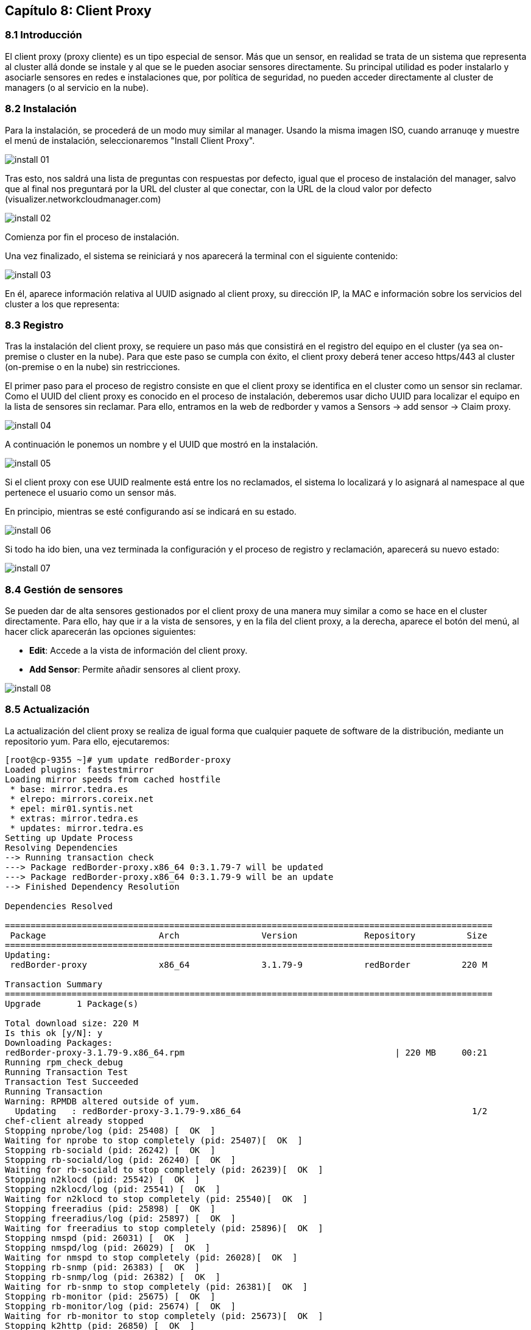 == Capítulo 8: Client Proxy

=== 8.1 Introducción

El client proxy (proxy cliente) es un tipo especial de sensor. Más que un sensor, en realidad se trata de un sistema que representa al cluster allá donde se instale y al que se le pueden asociar sensores directamente. Su principal utilidad es poder instalarlo y asociarle sensores en redes e instalaciones que, por política de seguridad, no pueden acceder directamente al cluster de managers (o al servicio en la nube).

=== 8.2 Instalación

Para la instalación, se procederá de un modo muy similar al manager. Usando la misma imagen ISO, cuando arranuqe y muestre el menú de instalación, seleccionaremos "Install Client Proxy".

image::images/client-proxy/install-01.png[align="center"]

Tras esto, nos saldrá una lista de preguntas con respuestas por defecto, igual que el proceso de instalación del manager, salvo que al final nos preguntará por la URL del cluster al que conectar, con la URL de la cloud valor por defecto (visualizer.networkcloudmanager.com)

image::images/client-proxy/install-02.png[align="center"]

Comienza por fin el proceso de instalación.

Una vez finalizado, el sistema se reiniciará y nos aparecerá la terminal con el siguiente contenido:

image::images/client-proxy/install-03.png[align="center"]

En él, aparece información relativa al UUID asignado al client proxy, su dirección IP, la MAC e información sobre los servicios del cluster a los que representa:

=== 8.3 Registro

Tras la instalación del client proxy, se requiere un paso más que consistirá en el registro del equipo en el cluster (ya sea on-premise o cluster en la nube). Para que este paso se cumpla con éxito, el client proxy deberá tener acceso https/443 al cluster (on-premise o en la nube) sin restricciones.

El primer paso para el proceso de registro consiste en que el client proxy se identifica en el cluster como un sensor sin reclamar. Como el UUID del client proxy es conocido en el proceso de instalación, deberemos usar dicho UUID para localizar el equipo en la lista de sensores sin reclamar. Para ello, entramos en la web de redborder y vamos a Sensors -> add sensor -> Claim proxy.

image::images/client-proxy/install-04.png[align="center"]

A continuación le ponemos un nombre y el UUID que mostró en la instalación.

image::images/client-proxy/install-05.png[align="center"]

Si el client proxy con ese UUID realmente está entre los no reclamados, el sistema lo localizará y lo asignará al namespace al que pertenece el usuario como un sensor más.

En principio, mientras se esté configurando así se indicará en su estado.

image::images/client-proxy/install-06.png[align="center"]

Si todo ha ido bien, una vez terminada la configuración y el proceso de registro y reclamación, aparecerá su nuevo estado:

image::images/client-proxy/install-07.png[align="center"]

=== 8.4 Gestión de sensores

Se pueden dar de alta sensores gestionados por el client proxy de una manera muy similar a como se hace en el cluster directamente. Para ello, hay que ir a la vista de sensores, y en la fila del client proxy, a la derecha, aparece el botón del menú, al hacer click aparecerán las opciones siguientes:

* *Edit*: Accede a la vista de información del client proxy.
* *Add Sensor*: Permite añadir sensores al client proxy.

image::images/client-proxy/install-08.png[align="center"]

=== 8.5 Actualización

La actualización del client proxy se realiza de igual forma que cualquier paquete de software de la distribución, mediante un repositorio yum. Para ello, ejecutaremos:

----
[root@cp-9355 ~]# yum update redBorder-proxy
Loaded plugins: fastestmirror
Loading mirror speeds from cached hostfile
 * base: mirror.tedra.es
 * elrepo: mirrors.coreix.net
 * epel: mir01.syntis.net
 * extras: mirror.tedra.es
 * updates: mirror.tedra.es
Setting up Update Process
Resolving Dependencies
--> Running transaction check
---> Package redBorder-proxy.x86_64 0:3.1.79-7 will be updated
---> Package redBorder-proxy.x86_64 0:3.1.79-9 will be an update
--> Finished Dependency Resolution

Dependencies Resolved

===============================================================================================
 Package                      Arch                Version             Repository          Size
===============================================================================================
Updating:
 redBorder-proxy              x86_64              3.1.79-9            redBorder          220 M

Transaction Summary
===============================================================================================
Upgrade       1 Package(s)

Total download size: 220 M
Is this ok [y/N]: y
Downloading Packages:
redBorder-proxy-3.1.79-9.x86_64.rpm                                         | 220 MB     00:21
Running rpm_check_debug
Running Transaction Test
Transaction Test Succeeded
Running Transaction
Warning: RPMDB altered outside of yum.
  Updating   : redBorder-proxy-3.1.79-9.x86_64                                             1/2
chef-client already stopped
Stopping nprobe/log (pid: 25408) [  OK  ]
Waiting for nprobe to stop completely (pid: 25407)[  OK  ]
Stopping rb-sociald (pid: 26242) [  OK  ]
Stopping rb-sociald/log (pid: 26240) [  OK  ]
Waiting for rb-sociald to stop completely (pid: 26239)[  OK  ]
Stopping n2klocd (pid: 25542) [  OK  ]
Stopping n2klocd/log (pid: 25541) [  OK  ]
Waiting for n2klocd to stop completely (pid: 25540)[  OK  ]
Stopping freeradius (pid: 25898) [  OK  ]
Stopping freeradius/log (pid: 25897) [  OK  ]
Waiting for freeradius to stop completely (pid: 25896)[  OK  ]
Stopping nmspd (pid: 26031) [  OK  ]
Stopping nmspd/log (pid: 26029) [  OK  ]
Waiting for nmspd to stop completely (pid: 26028)[  OK  ]
Stopping rb-snmp (pid: 26383) [  OK  ]
Stopping rb-snmp/log (pid: 26382) [  OK  ]
Waiting for rb-snmp to stop completely (pid: 26381)[  OK  ]
Stopping rb-monitor (pid: 25675) [  OK  ]
Stopping rb-monitor/log (pid: 25674) [  OK  ]
Waiting for rb-monitor to stop completely (pid: 25673)[  OK  ]
Stopping k2http (pid: 26850) [  OK  ]
Stopping k2http/log (pid: 26847) [  OK  ]
Waiting for k2http to stop completely (pid: 26846)[  OK  ]
Stopping rb-apspoller (pid: 26639) [  OK  ]
Stopping rb-apspoller/log (pid: 26637) [  OK  ]
Waiting for rb-apspoller to stop completely (pid: 26636)[  OK  ]
Stopping kafka (pid: 22672) [  OK  ]
Stopping kafka/log (pid: 22671) [  OK  ]
Waiting for kafka to stop completely (pid: 22670)[  OK  ]
Stopping zookeeper (pid: 22514) [  OK  ]
Stopping zookeeper/log (pid: 22512) [  OK  ]
Waiting for zookeeper to stop completely (pid: 22511)[  OK  ]
rb-register already stopped
Iniciando snmpd:
Iniciando ntpd:
       - installing ruby version manager (RVM) ... done
Starting zookeeper (pid 1809) 3s; log: (pid 1806) 3s[  OK  ]
Starting kafka (pid 1922) 3s; log: (pid 1919) 3s[  OK  ]
Starting k2http (pid 2274) 3s; log: (pid 2273) 3s[  OK  ]
Starting nprobe (pid 2364) 3s; log: (pid 2361) 3s[  OK  ]
Starting rb-sociald (pid 2452) 3s; log: (pid 2449) 3s[  OK  ]
Starting rb-snmp (pid 2548) 3s; log: (pid 2545) 3s[  OK  ]
Starting nmspd (pid 2654) 3s; log: (pid 2651) 3s[  OK  ]
Starting n2klocd (pid 2818) 3s; log: (pid 2816) 3s[  OK  ]
Starting freeradius (pid 2905) 3s; log: (pid 2903) 3s[  OK  ]
Starting rb-monitor (pid 2991) 3s; log: (pid 2988) 3s[  OK  ]
Starting rb-apspoller (pid 3175) 3s; log: (pid 3172) 3s[  OK  ]
Starting chef-client (pid 3343) 3s; log: (pid 3342) 3s[  OK  ]
  Cleanup    : redBorder-proxy-3.1.79-7.x86_64                                             2/2
  Verifying  : redBorder-proxy-3.1.79-9.x86_64                                             1/2
  Verifying  : redBorder-proxy-3.1.79-7.x86_64                                             2/2

Updated:
  redBorder-proxy.x86_64 0:3.1.79-9

Complete!
----

[NOTE]
===============================
Este proceso puede tardar varios minutos
===============================

Tras esto, el client proxy estará actualizado a la última versión disponible en el repositorio.
